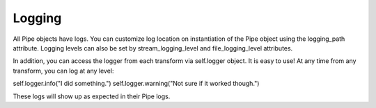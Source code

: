 .. _logging:

=======
Logging
=======

All Pipe objects have logs.
You can customize log location on instantiation of the Pipe object
using the logging_path attribute. Logging levels can also be set by stream_logging_level and
file_logging_level attributes.

In addition, you can access the logger from each transform via self.logger object. It is easy to use!
At any time from any transform, you can log at any level:

self.logger.info("I did something.")
self.logger.warning("Not sure if it worked though.")

These logs will show up as expected in their Pipe logs.
